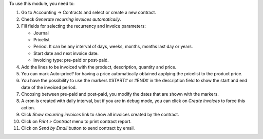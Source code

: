 To use this module, you need to:

#. Go to Accounting -> Contracts and select or create a new contract.
#. Check *Generate recurring invoices automatically*.
#. Fill fields for selecting the recurrency and invoice parameters:

   * Journal
   * Pricelist
   * Period. It can be any interval of days, weeks, months, months last day or
     years.
   * Start date and next invoice date.
   * Invoicing type: pre-paid or post-paid.

#. Add the lines to be invoiced with the product, description, quantity and
   price.
#. You can mark Auto-price? for having a price automatically obtained applying
   the pricelist to the product price.
#. You have the possibility to use the markers #START# or #END# in the
   description field to show the start and end date of the invoiced period.
#. Choosing between pre-paid and post-paid, you modify the dates that are shown
   with the markers.
#. A cron is created with daily interval, but if you are in debug mode, you can
   click on *Create invoices* to force this action.
#. Click *Show recurring invoices* link to show all invoices created by the
   contract.
#. Click on *Print > Contract* menu to print contract report.
#. Click on *Send by Email* button to send contract by email.
